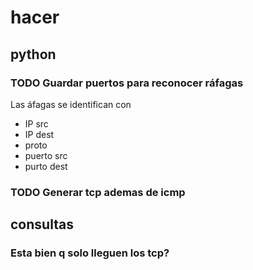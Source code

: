 #+startup: nofold
* hacer
** python 
*** TODO Guardar puertos para reconocer ráfagas
Las áfagas se identifican con
+ IP src
+ IP dest
+ proto
+ puerto src
+ purto dest

*** TODO Generar tcp ademas de icmp

** consultas

*** Esta bien q solo lleguen los tcp?
